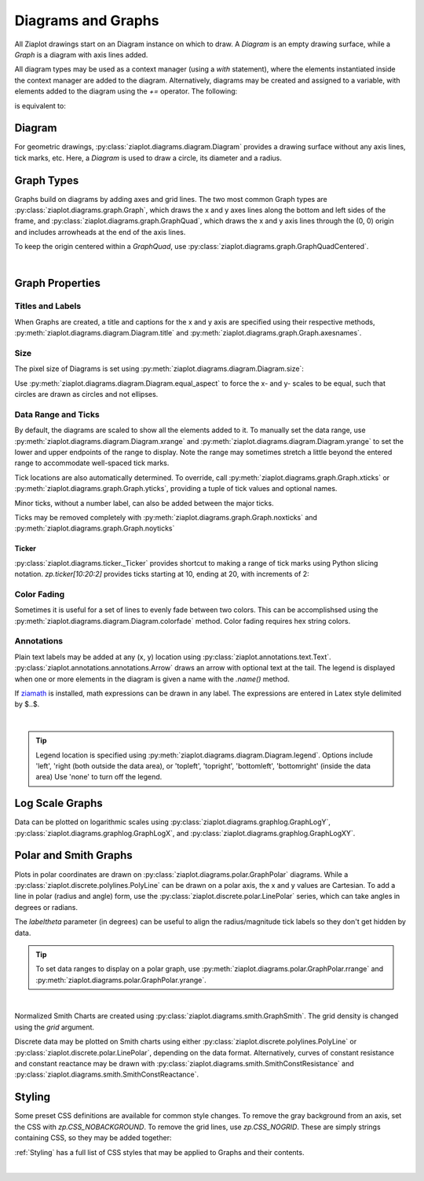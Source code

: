 .. _Diagrams:

Diagrams and Graphs
===================

.. jupyter-execute::
    :hide-code:
    
    import math
    import ziaplot as zp
    zp.css('Canvas{width:400;height:300;}')


All Ziaplot drawings start on an Diagram instance on which to draw.
A `Diagram` is an empty drawing surface, while a `Graph` is a diagram with
axis lines added.


All diagram types may be used as a context manager (using a `with` statement), where
the elements instantiated inside the context manager are added to the diagram.
Alternatively, diagrams may be created and assigned to a variable, with elements
added to the diagram using the `+=` operator.
The following:

.. jupyter-input::

    with zp.Graph():
        zp.Point(0, 0)

is equivalent to:

.. jupyter-input::

    p = zp.Graph()
    p += zp.Point(0, 0)


Diagram
-------

For geometric drawings, :py:class:`ziaplot.diagrams.diagram.Diagram` provides a drawing
surface without any axis lines, tick marks, etc. Here, a `Diagram` is
used to draw a circle, its diameter and a radius.

.. jupyter-execute::
    :hide-code:

    with zp.Diagram().size(150, 150).equal_aspect():
        circle = zp.Circle(0, 0, .9)
        zp.Diameter(circle).color('black')
        zp.Radius(circle, 45).color('black')
        zp.Point(0,0).color('black')


Graph Types
-----------

Graphs build on diagrams by adding axes and grid lines.
The two most common Graph types are 
:py:class:`ziaplot.diagrams.graph.Graph`, which draws the x and y axes lines along the bottom and
left sides of the frame, and :py:class:`ziaplot.diagrams.graph.GraphQuad`, which  draws the x and y axis
lines through the (0, 0) origin and includes arrowheads at the end of the axis lines.

.. jupyter-execute::
    :hide-code:

    p1 = zp.Graph().title('Graph')
    p2 = zp.GraphQuad().title('GraphQuad')
    zp.LayoutH(p1, p2).size(600, 300)

To keep the origin centered within a `GraphQuad`, use :py:class:`ziaplot.diagrams.graph.GraphQuadCentered`.


|

Graph Properties
----------------

Titles and Labels
*****************

When Graphs are created, a title and captions for the x and y axis are specified
using their respective methods, :py:meth:`ziaplot.diagrams.diagram.Diagram.title` and
:py:meth:`ziaplot.diagrams.graph.Graph.axesnames`.

.. jupyter-execute::

    zp.Graph().title('My Plot Title').axesnames('The X-Axis', 'The Y-Axis')


Size
****

The pixel size of Diagrams is set using :py:meth:`ziaplot.diagrams.diagram.Diagram.size`:

.. jupyter-execute::

    zp.Graph().size(240, 120)


Use :py:meth:`ziaplot.diagrams.diagram.Diagram.equal_aspect` to force the x- and y-
scales to be equal, such that circles are drawn as circles and not ellipses.


.. jupyter-execute::

    with zp.Graph().size(500, 250):  # No equal aspect
        zp.Circle(0, 0, .85)


.. jupyter-execute::

    with zp.Graph().size(500, 250).equal_aspect():
        zp.Circle(0, 0, .85)


Data Range and Ticks
********************

By default, the diagrams are scaled to show all the elements added to it.
To manually set the data range, use :py:meth:`ziaplot.diagrams.diagram.Diagram.xrange`
and :py:meth:`ziaplot.diagrams.diagram.Diagram.yrange` to set the lower and upper endpoints
of the range to display. Note the range may sometimes stretch a little beyond the
entered range to accommodate well-spaced tick marks.

.. jupyter-execute::

    x = [i*0.1 for i in range(11)]
    y = [xi**2 for xi in x]

    with zp.Graph().xrange(.5, 1).yrange(.3, 1):
        zp.PolyLine(x, y)


Tick locations are also automatically determined. To override, call
:py:meth:`ziaplot.diagrams.graph.Graph.xticks` or :py:meth:`ziaplot.diagrams.graph.Graph.yticks`,
providing a tuple of tick values and optional names.

.. jupyter-execute::

    with (zp.Graph()
            .xticks((0, .25, .75, 1))
            .yticks((0, .5, 1), names=('Low', 'Medium', 'High'))):
        zp.PolyLine(x, y)

Minor ticks, without a number label, can also be added between the major ticks.

.. jupyter-execute::

    with (zp.Graph()
            .xticks(values=(0, .2, .4, .6, .8, 1),
                    minor=(zp.linspace(0, 1, 21)))):
        zp.PolyLine(x, y)

Ticks may be removed completely with :py:meth:`ziaplot.diagrams.graph.Graph.noxticks`
and :py:meth:`ziaplot.diagrams.graph.Graph.noyticks`

.. jupyter-execute::

    with zp.Graph().noxticks().noyticks():
        zp.PolyLine(x, y)




Ticker
^^^^^^

:py:class:`ziaplot.diagrams.ticker._Ticker` provides shortcut to making a range of tick
marks using Python slicing notation. `zp.ticker[10:20:2]` provides ticks
starting at 10, ending at 20, with increments of 2:

.. jupyter-execute::

    zp.Graph().xticks(zp.ticker[10:20:2]).yticks(zp.ticker[0:.75:.125])


Color Fading
************

Sometimes it is useful for a set of lines to evenly fade between two colors.
This can be accomplishsed using the :py:meth:`ziaplot.diagrams.diagram.Diagram.colorfade` method.
Color fading requires hex string colors.

.. jupyter-execute::

    xf = zp.linspace(0, 10, 10)
    with zp.Graph().colorfade('#0000FF', '#FF0000'):
        for i in range(10):
            yf = [xi*(i+1) for xi in xf]
            zp.PolyLine(xf, yf)

Annotations
***********

Plain text labels may be added at any (x, y) location using :py:class:`ziaplot.annotations.text.Text`.
:py:class:`ziaplot.annotations.annotations.Arrow` draws an arrow with optional text at the tail.
The legend is displayed when one or more elements in the diagram is given a name with the `.name()` method.

.. jupyter-execute::

    y2 = [yy*2 for yy in y]

    with zp.Graph().yrange(0, 4):
        zp.PolyLine(x, y).name('Line #1')
        zp.PolyLine(x, y2).name('Line #2')
        zp.Text(0.2, 2, 'Text', halign='center')
        zp.Arrow((.70, 2.3), (.6, 3)).label('Arrow', 'N').color('black')

If `ziamath <https://ziamath.readthedocs.io>`_ is installed, math expressions can be
drawn in any label. The expressions are entered in Latex style delimited by $..$.

.. jupyter-execute::

    (zp.Graph()
        .title(r'Math: $\sqrt{a^2 + b^2}$')
        .axesnames(r'Frequency, $\frac{1}{s}$', r'Acceleration, $m/s^2$'))

|

.. tip::

    Legend location is specified using :py:meth:`ziaplot.diagrams.diagram.Diagram.legend`.
    Options include 'left', 'right (both outside the data area), or
    'topleft', 'topright', 'bottomleft', 'bottomright' (inside the data area)
    Use 'none' to turn off the legend.


Log Scale Graphs
----------------

Data can be plotted on logarithmic scales using :py:class:`ziaplot.diagrams.graphlog.GraphLogY`,
:py:class:`ziaplot.diagrams.graphlog.GraphLogX`, and :py:class:`ziaplot.diagrams.graphlog.GraphLogXY`.

.. jupyter-execute::
    :hide-code:
    
    x2 = zp.linspace(.1, 1000)
    y2 = x2
    line = zp.PolyLine(x2, y2)
    p1 = zp.Graph().title('Graph')
    p1 += line
    p2 = zp.GraphLogY().title('GraphLogY')
    p2 += line
    p3 = zp.GraphLogX().title('GraphLogX')
    p3 += line
    p4 = zp.GraphLogXY().title('GraphLogXY')
    p4 += line
    zp.LayoutGrid(p1, p3, p2, p4, gutter=-20, columns=2).size(500, 500)


Polar and Smith Graphs
----------------------

Plots in polar coordinates are drawn on :py:class:`ziaplot.diagrams.polar.GraphPolar` diagrams.
While a :py:class:`ziaplot.discrete.polylines.PolyLine` can be drawn on a polar axis,
the x and y values are Cartesian.
To add a line in polar (radius and angle) form, use the :py:class:`ziaplot.discrete.polar.LinePolar` series, which can take angles in degrees or radians.

The `labeltheta` parameter (in degrees) can be useful to align the radius/magnitude tick labels so they don't get hidden by data.

.. jupyter-execute::

    th = zp.linspace(0, 2*math.pi, 500)
    r = [math.cos(7*t+math.pi/6) for t in th]

    with zp.GraphPolar(labeldeg=True, labeltheta=15):
        zp.LinePolar(r, th)

.. tip::

    To set data ranges to display on a polar graph,
    use :py:meth:`ziaplot.diagrams.polar.GraphPolar.rrange`
    and :py:meth:`ziaplot.diagrams.polar.GraphPolar.yrange`.

|


Normalized Smith Charts are created using :py:class:`ziaplot.diagrams.smith.GraphSmith`.
The grid density is changed using the `grid` argument.

.. jupyter-execute::
    :hide-code:
    
    coarse = zp.GraphSmith(grid='coarse').title('coarse')
    med = zp.GraphSmith(grid='medium').title('medium')
    fine = zp.GraphSmith(grid='fine').title('fine')
    extrafine = zp.GraphSmith(grid='extrafine').title('extrafine')
    zp.LayoutV(coarse, med, fine, extrafine).size(300, 1200)    

Discrete data may be plotted on Smith charts using either :py:class:`ziaplot.discrete.polylines.PolyLine` or :py:class:`ziaplot.discrete.polar.LinePolar`, depending on the data format.
Alternatively, curves of constant resistance and constant reactance may be drawn with :py:class:`ziaplot.diagrams.smith.SmithConstResistance` and :py:class:`ziaplot.diagrams.smith.SmithConstReactance`.

.. jupyter-execute::

    with zp.GraphSmith(grid='coarse'):
        zp.SmithConstReactance(0.5)
        zp.SmithConstResistance(1)


Styling
-------

Some preset CSS definitions are available for common style changes.
To remove the gray background from an axis, set the CSS with `zp.CSS_NOBACKGROUND`.
To remove the grid lines, use `zp.CSS_NOGRID`. These are simply strings containing
CSS, so they may be added together:

.. jupyter-execute::

    zp.GraphQuad().css(zp.CSS_NOBACKGROUND+zp.CSS_NOGRID)

:ref:`Styling` has a full list of CSS styles that may be applied to Graphs and their contents.


|


